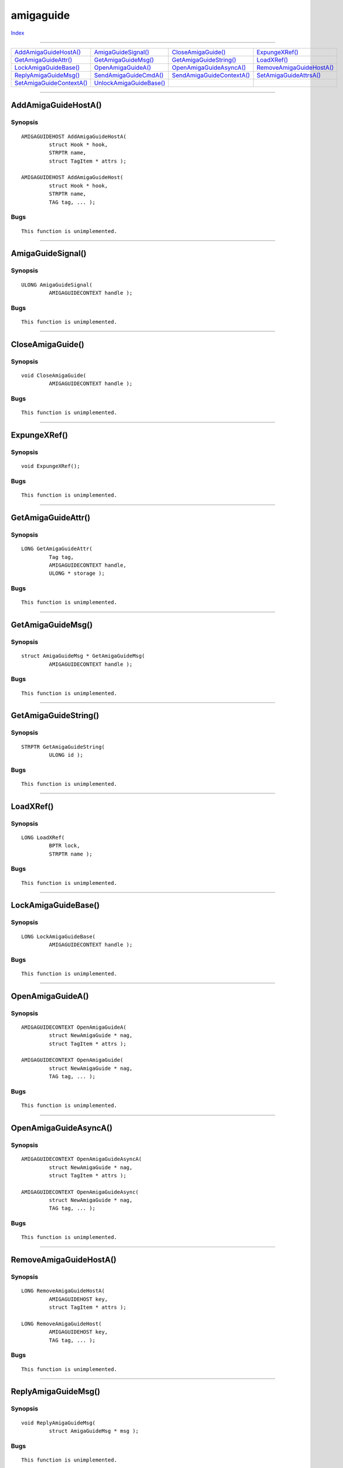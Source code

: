==========
amigaguide
==========

.. This document is automatically generated. Don't edit it!

`Index <index>`_

----------

======================================= ======================================= ======================================= ======================================= 
`AddAmigaGuideHostA()`_                 `AmigaGuideSignal()`_                   `CloseAmigaGuide()`_                    `ExpungeXRef()`_                        
`GetAmigaGuideAttr()`_                  `GetAmigaGuideMsg()`_                   `GetAmigaGuideString()`_                `LoadXRef()`_                           
`LockAmigaGuideBase()`_                 `OpenAmigaGuideA()`_                    `OpenAmigaGuideAsyncA()`_               `RemoveAmigaGuideHostA()`_              
`ReplyAmigaGuideMsg()`_                 `SendAmigaGuideCmdA()`_                 `SendAmigaGuideContextA()`_             `SetAmigaGuideAttrsA()`_                
`SetAmigaGuideContextA()`_              `UnlockAmigaGuideBase()`_               
======================================= ======================================= ======================================= ======================================= 

-----------

AddAmigaGuideHostA()
====================

Synopsis
~~~~~~~~
::

 AMIGAGUIDEHOST AddAmigaGuideHostA(
          struct Hook * hook,
          STRPTR name,
          struct TagItem * attrs );
 
 AMIGAGUIDEHOST AddAmigaGuideHost(
          struct Hook * hook,
          STRPTR name,
          TAG tag, ... );

Bugs
~~~~
::

     This function is unimplemented.



----------

AmigaGuideSignal()
==================

Synopsis
~~~~~~~~
::

 ULONG AmigaGuideSignal(
          AMIGAGUIDECONTEXT handle );

Bugs
~~~~
::

     This function is unimplemented.



----------

CloseAmigaGuide()
=================

Synopsis
~~~~~~~~
::

 void CloseAmigaGuide(
          AMIGAGUIDECONTEXT handle );

Bugs
~~~~
::

     This function is unimplemented.



----------

ExpungeXRef()
=============

Synopsis
~~~~~~~~
::

 void ExpungeXRef();

Bugs
~~~~
::

     This function is unimplemented.



----------

GetAmigaGuideAttr()
===================

Synopsis
~~~~~~~~
::

 LONG GetAmigaGuideAttr(
          Tag tag,
          AMIGAGUIDECONTEXT handle,
          ULONG * storage );

Bugs
~~~~
::

     This function is unimplemented.



----------

GetAmigaGuideMsg()
==================

Synopsis
~~~~~~~~
::

 struct AmigaGuideMsg * GetAmigaGuideMsg(
          AMIGAGUIDECONTEXT handle );

Bugs
~~~~
::

     This function is unimplemented.



----------

GetAmigaGuideString()
=====================

Synopsis
~~~~~~~~
::

 STRPTR GetAmigaGuideString(
          ULONG id );

Bugs
~~~~
::

     This function is unimplemented.



----------

LoadXRef()
==========

Synopsis
~~~~~~~~
::

 LONG LoadXRef(
          BPTR lock,
          STRPTR name );

Bugs
~~~~
::

     This function is unimplemented.



----------

LockAmigaGuideBase()
====================

Synopsis
~~~~~~~~
::

 LONG LockAmigaGuideBase(
          AMIGAGUIDECONTEXT handle );

Bugs
~~~~
::

     This function is unimplemented.



----------

OpenAmigaGuideA()
=================

Synopsis
~~~~~~~~
::

 AMIGAGUIDECONTEXT OpenAmigaGuideA(
          struct NewAmigaGuide * nag,
          struct TagItem * attrs );
 
 AMIGAGUIDECONTEXT OpenAmigaGuide(
          struct NewAmigaGuide * nag,
          TAG tag, ... );

Bugs
~~~~
::

     This function is unimplemented.



----------

OpenAmigaGuideAsyncA()
======================

Synopsis
~~~~~~~~
::

 AMIGAGUIDECONTEXT OpenAmigaGuideAsyncA(
          struct NewAmigaGuide * nag,
          struct TagItem * attrs );
 
 AMIGAGUIDECONTEXT OpenAmigaGuideAsync(
          struct NewAmigaGuide * nag,
          TAG tag, ... );

Bugs
~~~~
::

     This function is unimplemented.



----------

RemoveAmigaGuideHostA()
=======================

Synopsis
~~~~~~~~
::

 LONG RemoveAmigaGuideHostA(
          AMIGAGUIDEHOST key,
          struct TagItem * attrs );
 
 LONG RemoveAmigaGuideHost(
          AMIGAGUIDEHOST key,
          TAG tag, ... );

Bugs
~~~~
::

     This function is unimplemented.



----------

ReplyAmigaGuideMsg()
====================

Synopsis
~~~~~~~~
::

 void ReplyAmigaGuideMsg(
          struct AmigaGuideMsg * msg );

Bugs
~~~~
::

     This function is unimplemented.



----------

SendAmigaGuideCmdA()
====================

Synopsis
~~~~~~~~
::

 BOOL SendAmigaGuideCmdA(
          AMIGAGUIDECONTEXT handle,
          STRPTR cmd,
          struct TagItem * attrs );
 
 BOOL SendAmigaGuideCmd(
          AMIGAGUIDECONTEXT handle,
          STRPTR cmd,
          TAG tag, ... );

Bugs
~~~~
::

     This function is unimplemented.



----------

SendAmigaGuideContextA()
========================

Synopsis
~~~~~~~~
::

 BOOL SendAmigaGuideContextA(
          AMIGAGUIDECONTEXT handle,
          struct TagItem * attrs );
 
 BOOL SendAmigaGuideContext(
          AMIGAGUIDECONTEXT handle,
          TAG tag, ... );

Bugs
~~~~
::

     This function is unimplemented.



----------

SetAmigaGuideAttrsA()
=====================

Synopsis
~~~~~~~~
::

 LONG SetAmigaGuideAttrsA(
          AMIGAGUIDECONTEXT handle,
          struct TagItem * attrs );
 
 LONG SetAmigaGuideAttrs(
          AMIGAGUIDECONTEXT handle,
          TAG tag, ... );


See also
~~~~~~~~

This function is unimplemented. 

----------

SetAmigaGuideContextA()
=======================

Synopsis
~~~~~~~~
::

 BOOL SetAmigaGuideContextA(
          AMIGAGUIDECONTEXT handle,
          ULONG context,
          struct TagItem * attrs );
 
 BOOL SetAmigaGuideContext(
          AMIGAGUIDECONTEXT handle,
          ULONG context,
          TAG tag, ... );

Bugs
~~~~
::

     This function is unimplemented.



----------

UnlockAmigaGuideBase()
======================

Synopsis
~~~~~~~~
::

 void UnlockAmigaGuideBase(
          LONG key );

Bugs
~~~~
::

     This function is unimplemented.



